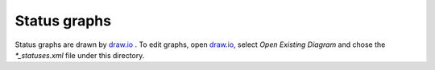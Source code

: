 Status graphs
=============

Status graphs are drawn by `draw.io`_ . To edit graphs, open `draw.io`_,
select *Open Existing Diagram* and chose the *\*_statuses.xml* file under this
directory.

.. _draw.io: <https://www.draw.io/>

